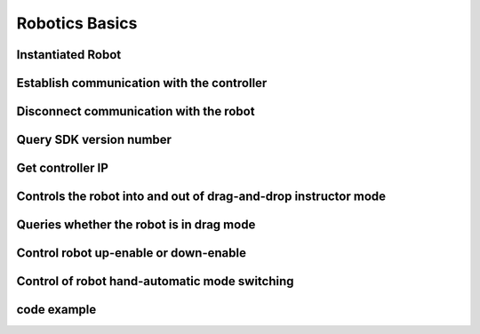 Robotics Basics
=============

.. toctree:. 
    :maxdepth: 5

Instantiated Robot
++++++++++++++++++++++++++++++++++++++++++++++++++++++++++++++++++++
.. code-block:: c#
    :linenos:

    /**
    * @brief Robot interface class constructor
    */
    Robot(). 

Establish communication with the controller
++++++++++++++++++++++++++++++++++++++++++++++++++++++++++++++++++++
.. code-block:: c#
    :linenos:

    /**
    * :: @brief establishes communication with the robot controller
    * @param [in] ip controller IP address, out default is 192.168.58.2
    * @return error code
    */
    int RPC(string ip);

Disconnect communication with the robot
++++++++++++++++++++++++++++++++++++++++++++++++++++++++++++++++++++
.. code-block:: c#
    :linenos:

    /** 
    * @brief Disconnect communication with robot controller 
    * @return error code 
    */ 
    int CloseRPC(); 

Query SDK version number
++++++++++++++++++++++++++++++++++++++++++++++++++++++++++++++++++++
.. code-block:: c#
    :linenos:

    /**
    * @brief query SDK version number 
    * @param [out] version SDK version number 
    * @return error code 
    */  
    int GetSDKVersion(ref string version).

Get controller IP
++++++++++++++++++++++++++++++++++++++++++++++++++++++++++++++++++++
.. code-block:: c#
    :linenos:

    /**
    * @brief Get controller IP
    * @param [out] ip Controller IP
    * @return error code
    */
    int GetControllerIP(ref string ip).

Controls the robot into and out of drag-and-drop instructor mode
++++++++++++++++++++++++++++++++++++++++++++++++++++++++++++++++++++
.. code-block:: c#
    :linenos:

    /**
    * @brief Controls the robot into and out of drag-and-drop instructor mode.
    * @param [in] state 0-exit drag instructor mode, 1-enter drag instructor mode
    * @return error code
    */
    int DragTeachSwitch(byte state).

Queries whether the robot is in drag mode
++++++++++++++++++++++++++++++++++++++++++++++++++++++++++++++++++++
.. code-block:: c#
    :linenos:

    /**
    * @brief Query whether the robot is in drag-and-drop mode.
    * @param [out] state 0-non-drag instructional mode, 1-drag instructional mode
    * @return error code
    */
    int IsInDragTeach(ref byte state). 

Control robot up-enable or down-enable
++++++++++++++++++++++++++++++++++++++++++++++++++++++++++++++++++++
.. code-block:: c#
    :linenos:

    /**
    * @brief Controls robot up-enable or down-enable, defaults to automatic up-enable when the robot is powered on.
    * @param [in] state 0-down enable, 1-up enable
    * @return error code
    */
    int RobotEnable(byte state). 

Control of robot hand-automatic mode switching
++++++++++++++++++++++++++++++++++++++++++++++++++++++++++++++++++++
.. code-block:: c#
    :linenos:

    /**
    * @brief Control of robot hand-automatic mode switching
    * @param [in] mode 0-automatic mode, 1-manual mode
    * @return error code
    */
    int Mode(int mode).

code example
+++++++++++++
.. code-block:: c#
    :linenos:

    private void btnStandard_Click(object sender, EventArgs e)
    {
        Robot robot = new Robot();
        robot.RPC("192.168.58.2"); 

        string ip = "";
        string version = "";
        byte state = 0;

        robot.GetSDKVersion(ref version);
        Console.WriteLine($"SDK version : {version}");
        robot.GetControllerIP(ref ip);
        Console.WriteLine($"controller ip : {ip}");

        robot.Mode(1);
        Thread.Sleep(1000);
        robot.DragTeachSwitch(1);
        int rtn = robot.IsInDragTeach(ref state);
        Console.WriteLine($"drag state : {state}");
        Thread.Sleep(3000);
        robot.DragTeachSwitch(0);
        Thread.Sleep(1000);
        robot.IsInDragTeach(ref state);
        Console.WriteLine($"drag state : {state}");
        Thread.Sleep(3000);
        robot.RobotEnable(0);
        Thread.Sleep(3000);
        robot.RobotEnable(1);

        robot.Mode(0);
        Thread.Sleep(1000);
        robot.Mode(1);
    }